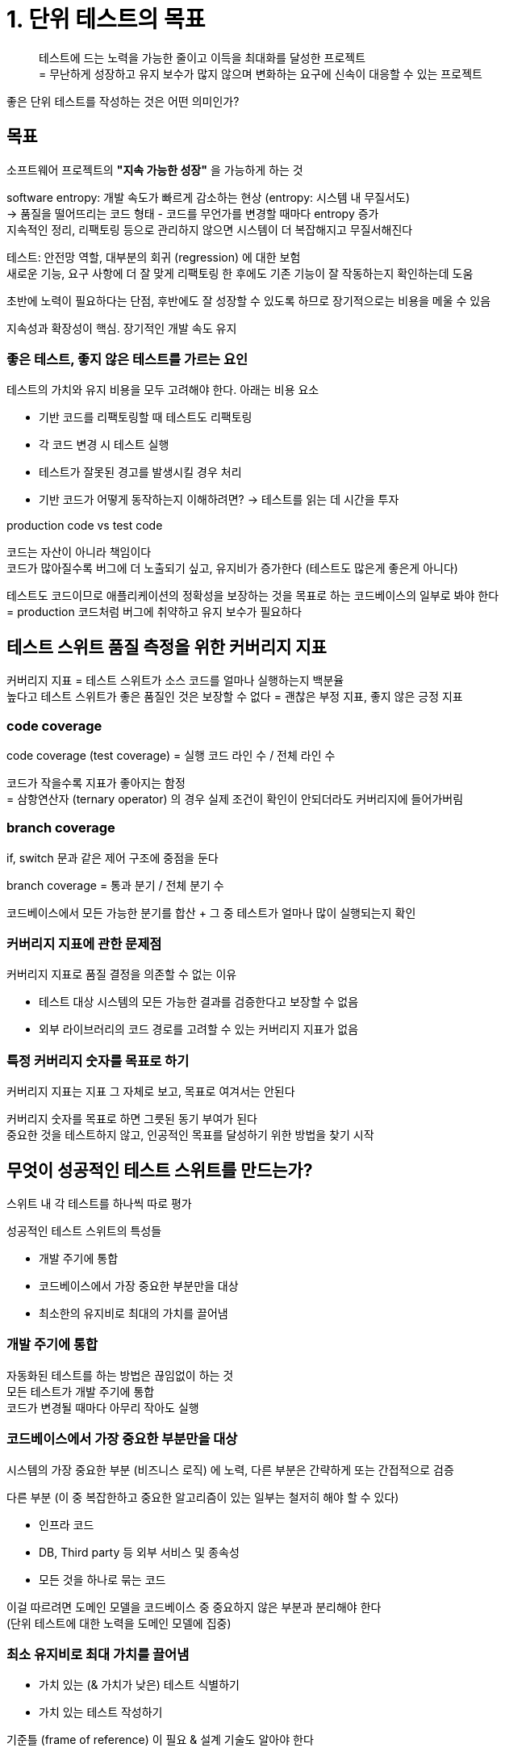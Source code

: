 = 1. 단위 테스트의 목표

[quote]
테스트에 드는 노력을 가능한 줄이고 이득을 최대화를 달성한 프로젝트 +
= 무난하게 성장하고 유지 보수가 많지 않으며 변화하는 요구에 신속이 대응할 수 있는 프로젝트

좋은 단위 테스트를 작성하는 것은 어떤 의미인가?

== 목표

소프트웨어 프로젝트의 *"지속 가능한 성장"* 을 가능하게 하는 것

software entropy: 개발 속도가 빠르게 감소하는 현상 (entropy: 시스템 내 무질서도) +
-> 품질을 떨어뜨리는 코드 형태 - 코드를 무언가를 변경할 때마다 entropy 증가 +
지속적인 정리, 리팩토링 등으로 관리하지 않으면 시스템이 더 복잡해지고 무질서해진다

테스트: 안전망 역할, 대부분의 회귀 (regression) 에 대한 보험 +
새로운 기능, 요구 사항에 더 잘 맞게 리팩토링 한 후에도 기존 기능이 잘 작동하는지 확인하는데 도움

초반에 노력이 필요하다는 단점, 후반에도 잘 성장할 수 있도록 하므로 장기적으로는 비용을 메울 수 있음

지속성과 확장성이 핵심. 장기적인 개발 속도 유지

=== 좋은 테스트, 좋지 않은 테스트를 가르는 요인

테스트의 가치와 유지 비용을 모두 고려해야 한다. 아래는 비용 요소

* 기반 코드를 리팩토링할 때 테스트도 리팩토링
* 각 코드 변경 시 테스트 실행
* 테스트가 잘못된 경고를 발생시킬 경우 처리
* 기반 코드가 어떻게 동작하는지 이해하려면? -> 테스트를 읽는 데 시간을 투자

.production code vs test code
****

코드는 자산이 아니라 책임이다 +
코드가 많아질수록 버그에 더 노출되기 싶고, 유지비가 증가한다 (테스트도 많은게 좋은게 아니다)

테스트도 코드이므로 애플리케이션의 정확성을 보장하는 것을 목표로 하는 코드베이스의 일부로 봐야 한다 +
= production 코드처럼 버그에 취약하고 유지 보수가 필요하다

****

== 테스트 스위트 품질 측정을 위한 커버리지 지표

커버리지 지표 = 테스트 스위트가 소스 코드를 얼마나 실행하는지 백분율 +
높다고 테스트 스위트가 좋은 품질인 것은 보장할 수 없다 = 괜찮은 부정 지표, 좋지 않은 긍정 지표

=== code coverage

code coverage (test coverage) = 실행 코드 라인 수 / 전체 라인 수

코드가 작을수록 지표가 좋아지는 함정 +
= 삼항연산자 (ternary operator) 의 경우 실제 조건이 확인이 안되더라도 커버리지에 들어가버림

=== branch coverage

if, switch 문과 같은 제어 구조에 중점을 둔다

branch coverage = 통과 분기 / 전체 분기 수

코드베이스에서 모든 가능한 분기를 합산 + 그 중 테스트가 얼마나 많이 실행되는지 확인

=== 커버리지 지표에 관한 문제점

커버리지 지표로 품질 결정을 의존할 수 없는 이유

* 테스트 대상 시스템의 모든 가능한 결과를 검증한다고 보장할 수 없음
* 외부 라이브러리의 코드 경로를 고려할 수 있는 커버리지 지표가 없음

=== 특정 커버리지 숫자를 목표로 하기

커버리지 지표는 지표 그 자체로 보고, 목표로 여겨서는 안된다

커버리지 숫자를 목표로 하면 그릇된 동기 부여가 된다 +
중요한 것을 테스트하지 않고, 인공적인 목표를 달성하기 위한 방법을 찾기 시작

== 무엇이 성공적인 테스트 스위트를 만드는가?

스위트 내 각 테스트를 하나씩 따로 평가

성공적인 테스트 스위트의 특성들

* 개발 주기에 통합
* 코드베이스에서 가장 중요한 부분만을 대상
* 최소한의 유지비로 최대의 가치를 끌어냄

=== 개발 주기에 통합

자동화된 테스트를 하는 방법은 끊임없이 하는 것 +
모든 테스트가 개발 주기에 통합 +
코드가 변경될 때마다 아무리 작아도 실행

=== 코드베이스에서 가장 중요한 부분만을 대상

시스템의 가장 중요한 부분 (비즈니스 로직) 에 노력, 다른 부분은 간략하게 또는 간접적으로 검증

다른 부분 (이 중 복잡한하고 중요한 알고리즘이 있는 일부는 철저히 해야 할 수 있다)

* 인프라 코드
* DB, Third party 등 외부 서비스 및 종속성
* 모든 것을 하나로 묶는 코드

이걸 따르려면 도메인 모델을 코드베이스 중 중요하지 않은 부분과 분리해야 한다 +
(단위 테스트에 대한 노력을 도메인 모델에 집중)

=== 최소 유지비로 최대 가치를 끌어냄

* 가치 있는 (& 가치가 낮은) 테스트 식별하기
* 가치 있는 테스트 작성하기

기준틀 (frame of reference) 이 필요 & 설계 기술도 알아야 한다

== 이 책을 통해 배우는 것

. 테스트 스위트 내의 모든 테스트를 분석하는 데 사용할 수 있는 기준틀을 설명
** 새로운 관점에서 많은 테스트를 볼 수 있
** 어떤 것이 프로젝트에 기여, 어떤 것을 리팩토링해야 하는지, 제거해야 하는지 알 수 있음
. 기초 (4장) -> 기존 단위 테스트 기술과 실천을 봄 (4 ~ 6장, 7장 일부)

기준틀 외의 내용

* production 코드와 관련 테스트 스위트를 리팩토링하는 방법
* 단위 테스트를 다양한 스타일로 적용하는 방법
* 통합 테스트로 시스템 전체 동작 검증하기
* 단위 테스트 안티 패턴을 식별하고 예방하기